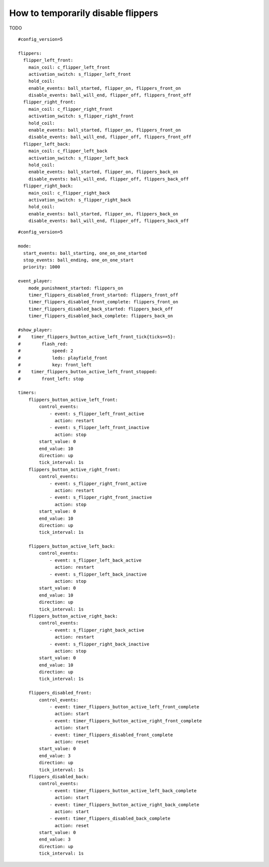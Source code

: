 How to temporarily disable flippers
===================================

TODO

::

    #config_version=5

    flippers:
      flipper_left_front:
        main_coil: c_flipper_left_front
        activation_switch: s_flipper_left_front
        hold_coil:
        enable_events: ball_started, flipper_on, flippers_front_on
        disable_events: ball_will_end, flipper_off, flippers_front_off
      flipper_right_front:
        main_coil: c_flipper_right_front
        activation_switch: s_flipper_right_front
        hold_coil:
        enable_events: ball_started, flipper_on, flippers_front_on
        disable_events: ball_will_end, flipper_off, flippers_front_off
      flipper_left_back:
        main_coil: c_flipper_left_back
        activation_switch: s_flipper_left_back
        hold_coil:
        enable_events: ball_started, flipper_on, flippers_back_on
        disable_events: ball_will_end, flipper_off, flippers_back_off
      flipper_right_back:
        main_coil: c_flipper_right_back
        activation_switch: s_flipper_right_back
        hold_coil:
        enable_events: ball_started, flipper_on, flippers_back_on
        disable_events: ball_will_end, flipper_off, flippers_back_off

::

    #config_version=5

    mode:
      start_events: ball_starting, one_on_one_started
      stop_events: ball_ending, one_on_one_start
      priority: 1000

    event_player:
        mode_punishment_started: flippers_on
        timer_flippers_disabled_front_started: flippers_front_off
        timer_flippers_disabled_front_complete: flippers_front_on
        timer_flippers_disabled_back_started: flippers_back_off
        timer_flippers_disabled_back_complete: flippers_back_on

    #show_player:
    #    timer_flippers_button_active_left_front_tick{ticks==5}:
    #        flash_red:
    #            speed: 2
    #            leds: playfield_front
    #            key: front_left
    #    timer_flippers_button_active_left_front_stopped:
    #        front_left: stop

    timers:
        flippers_button_active_left_front:
            control_events:
                - event: s_flipper_left_front_active
                  action: restart
                - event: s_flipper_left_front_inactive
                  action: stop
            start_value: 0
            end_value: 10
            direction: up
            tick_interval: 1s
        flippers_button_active_right_front:
            control_events:
                - event: s_flipper_right_front_active
                  action: restart
                - event: s_flipper_right_front_inactive
                  action: stop
            start_value: 0
            end_value: 10
            direction: up
            tick_interval: 1s

        flippers_button_active_left_back:
            control_events:
                - event: s_flipper_left_back_active
                  action: restart
                - event: s_flipper_left_back_inactive
                  action: stop
            start_value: 0
            end_value: 10
            direction: up
            tick_interval: 1s
        flippers_button_active_right_back:
            control_events:
                - event: s_flipper_right_back_active
                  action: restart
                - event: s_flipper_right_back_inactive
                  action: stop
            start_value: 0
            end_value: 10
            direction: up
            tick_interval: 1s

        flippers_disabled_front:
            control_events:
                - event: timer_flippers_button_active_left_front_complete
                  action: start
                - event: timer_flippers_button_active_right_front_complete
                  action: start
                - event: timer_flippers_disabled_front_complete
                  action: reset
            start_value: 0
            end_value: 3
            direction: up
            tick_interval: 1s
        flippers_disabled_back:
            control_events:
                - event: timer_flippers_button_active_left_back_complete
                  action: start
                - event: timer_flippers_button_active_right_back_complete
                  action: start
                - event: timer_flippers_disabled_back_complete
                  action: reset
            start_value: 0
            end_value: 3
            direction: up
            tick_interval: 1s
